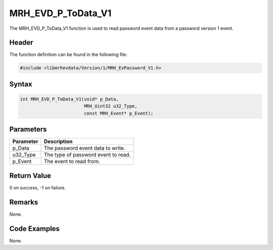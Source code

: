 MRH_EVD_P_ToData_V1
===================
The MRH_EVD_P_ToData_V1 function is used to read password event 
data from a password version 1 event.

Header
------
The function definition can be found in the following file:

.. code-block:: c

    #include <libmrhevdata/Version/1/MRH_EvPassword_V1.h>


Syntax
------
.. code-block:: c

    int MRH_EVD_P_ToData_V1(void* p_Data, 
                            MRH_Uint32 u32_Type, 
                            const MRH_Event* p_Event);


Parameters
----------
.. list-table::
    :header-rows: 1

    * - Parameter
      - Description
    * - p_Data
      - The password event data to write.
    * - u32_Type
      - The type of password event to read.
    * - p_Event
      - The event to read from.
      

Return Value
------------
0 on success, -1 on failure.

Remarks
-------
None.

Code Examples
-------------
None.